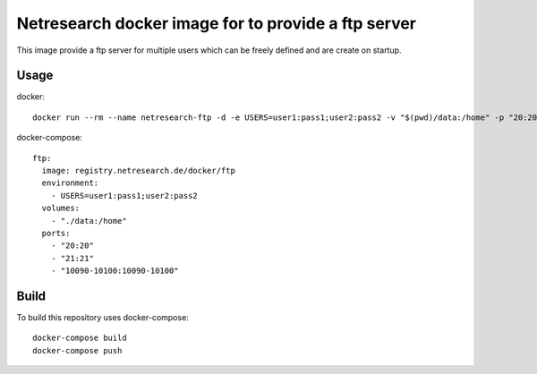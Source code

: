 Netresearch docker image for to provide a ftp server
====================================================

This image provide a ftp server for multiple users which can be freely defined and are create on startup.

Usage
-----

docker::

  docker run --rm --name netresearch-ftp -d -e USERS=user1:pass1;user2:pass2 -v "$(pwd)/data:/home" -p "20:20" -p "21:21" -p "10090-10100:10090-10100" registry.netresearch.de/docker/ftp

docker-compose::

  ftp:
    image: registry.netresearch.de/docker/ftp
    environment:
      - USERS=user1:pass1;user2:pass2
    volumes:
      - "./data:/home"
    ports:
      - "20:20"
      - "21:21"
      - "10090-10100:10090-10100"

Build
-----

To build this repository uses docker-compose::

  docker-compose build
  docker-compose push

